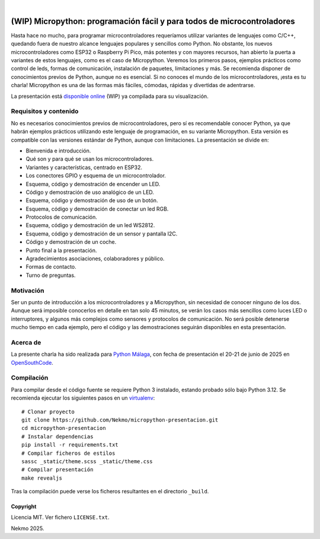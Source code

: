 .. image:: https://raw.githubusercontent.com/Nekmo/micropython-presentacion/master/logo.png
    :width: 100%

|

.. image:: https://img.shields.io/github/actions/workflow/status/Nekmo/micropython-presentacion/build.yml?style=flat-square&branch=master
  :target: https://github.com/Nekmo/micropython-presentacion/actions?query=workflow%3ABuild
  :alt: Latest CI build status


========================================================================
(WIP) Micropython: programación fácil y para todos de microcontroladores
========================================================================
Hasta hace no mucho, para programar microcontroladores requeríamos utilizar variantes de lenguajes como C/C++, quedando
fuera de nuestro alcance lenguajes populares y sencillos como Python. No obstante, los nuevos microcontroladores como
ESP32 o Raspberry Pi Pico, más potentes y con mayores recursos, han abierto la puerta a variantes de estos lenguajes,
como es el caso de Micropython. Veremos los primeros pasos, ejemplos prácticos como control de leds, formas de
comunicación, instalación de paquetes, limitaciones y más. Se recomienda disponer de conocimientos previos de Python,
aunque no es esencial. Si no conoces el mundo de los microcontroladores, ¡esta es tu charla! Micropython es una de las
formas más fáciles, cómodas, rápidas y divertidas de adentrarse.

La presentación está `disponible online <https://nekmo.github.io/micropython-presentacion/>`_ (WIP) ya compilada
para su visualización.


Requisitos y contenido
----------------------
No es necesarios conocimientos previos de microcontroladores, pero sí es recomendable conocer Python, ya que habrán
ejemplos prácticos utilizando este lenguaje de programación, en su variante Micropython. Esta versión es compatible con
las versiones estándar de Python, aunque con limitaciones. La presentación se divide en:

* Bienvenida e introducción.
* Qué son y para qué se usan los microcontroladores.
* Variantes y características, centrado en ESP32.
* Los conectores GPIO y esquema de un microcontrolador.
* Esquema, código y demostración de encender un LED.
* Código y demostración de uso analógico de un LED.
* Esquema, código y demostración de uso de un botón.
* Esquema, código y demostración de conectar un led RGB.
* Protocolos de comunicación.
* Esquema, código y demostración de un led WS2812.
* Esquema, código y demostración de un sensor y pantalla I2C.
* Código y demostración de un coche.
* Punto final a la presentación.
* Agradecimientos asociaciones, colaboradores y público.
* Formas de contacto.
* Turno de preguntas.

Motivación
----------
Ser un punto de introducción a los microcontroladores y a Micropython, sin necesidad de conocer ninguno de los dos.
Aunque será imposible conocerlos en detalle en tan solo 45 minutos, se verán los casos más sencillos como luces LED o
interruptores, y algunos más complejos como sensores y protocolos de comunicación. No será posible detenerse mucho
tiempo en cada ejemplo, pero el código y las demostraciones seguirán disponibles en esta presentación.

Acerca de
---------
La presente charla ha sido realizada para `Python Málaga <https://www.python-malaga.es/>`_, con fecha de presentación
el 20-21 de junio de 2025 en `OpenSouthCode <https://www.opensouthcode.org/>`_.

Compilación
-----------
Para compilar desde el código fuente se requiere Python 3 instalado, estando probado sólo bajo Python 3.12. Se
recomienda ejecutar los siguientes pasos en un
`virtualenv <https://nekmo.com/es/blog/python-virtualenvs-y-virtualenvwrapper/>`_::

    # Clonar proyecto
    git clone https://github.com/Nekmo/micropython-presentacion.git
    cd micropython-presentacion
    # Instalar dependencias
    pip install -r requirements.txt
    # Compilar ficheros de estilos
    sassc _static/theme.scss _static/theme.css
    # Compilar presentación
    make revealjs

Tras la compilación puede verse los ficheros resultantes en el directorio ``_build``.


Copyright
=========
Licencia MIT. Ver fichero ``LICENSE.txt``.

Nekmo 2025.

